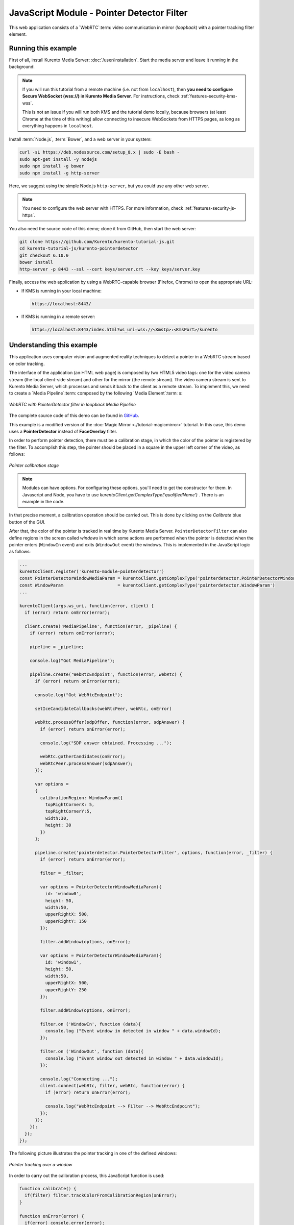 %%%%%%%%%%%%%%%%%%%%%%%%%%%%%%%%%%%%%%%%%%%
JavaScript Module - Pointer Detector Filter
%%%%%%%%%%%%%%%%%%%%%%%%%%%%%%%%%%%%%%%%%%%

This web application consists of a `WebRTC`:term: video communication in mirror
(*loopback*) with a pointer tracking filter element.



Running this example
====================

First of all, install Kurento Media Server: :doc:`/user/installation`. Start the media server and leave it running in the background.

.. note::

   If you will run this tutorial from a remote machine (i.e. not from ``localhost``), then **you need to configure Secure WebSocket (wss://) in Kurento Media Server**. For instructions, check :ref:`features-security-kms-wss`.

   This is not an issue if you will run both KMS and the tutorial demo locally, because browsers (at least Chrome at the time of this writing) allow connecting to insecure WebSockets from HTTPS pages, as long as everything happens in ``localhost``.

Install :term:`Node.js`, :term:`Bower`, and a web server in your system:

.. code-block:: bash

   curl -sL https://deb.nodesource.com/setup_8.x | sudo -E bash -
   sudo apt-get install -y nodejs
   sudo npm install -g bower
   sudo npm install -g http-server

Here, we suggest using the simple Node.js ``http-server``, but you could use any other web server.

.. note::

   You need to configure the web server with HTTPS. For more information, check :ref:`features-security-js-https`.

You also need the source code of this demo; clone it from GitHub, then start the web server:

.. sourcecode:: bash

    git clone https://github.com/Kurento/kurento-tutorial-js.git
    cd kurento-tutorial-js/kurento-pointerdetector
    git checkout 6.10.0
    bower install
    http-server -p 8443 --ssl --cert keys/server.crt --key keys/server.key

Finally, access the web application by using a WebRTC-capable browser (Firefox, Chrome) to open the appropriate URL:

* If KMS is running in your local machine:

  .. code-block:: text

     https://localhost:8443/

* If KMS is running in a remote server:

  .. code-block:: text

     https://localhost:8443/index.html?ws_uri=wss://<KmsIp>:<KmsPort>/kurento



Understanding this example
==========================

This application uses computer vision and augmented reality techniques to detect
a pointer in a WebRTC stream based on color tracking.

The interface of the application (an HTML web page) is composed by two HTML5
video tags: one for the video camera stream (the local client-side stream) and
other for the mirror (the remote stream). The video camera stream is sent to
Kurento Media Server, which processes and sends it back to the client as a
remote stream. To implement this, we need to create a `Media Pipeline`:term:
composed by the following `Media Element`:term: s:

.. figure:: ../../images/kurento-module-tutorial-pointerdetector-pipeline.png
   :align:   center
   :alt:     WebRTC with PointerDetector filter in loopback Media Pipeline

   *WebRTC with PointerDetector filter in loopback Media Pipeline*

The complete source code of this demo can be found in
`GitHub <https://github.com/Kurento/kurento-tutorial-js/tree/master/kurento-pointerdetector>`_.

This example is a modified version of the
:doc:`Magic Mirror <./tutorial-magicmirror>` tutorial. In this case, this
demo uses a **PointerDetector** instead of **FaceOverlay** filter.

In order to perform pointer detection, there must be a calibration stage, in
which the color of the pointer is registered by the filter. To accomplish this
step, the pointer should be placed in a square in the upper left corner of the
video, as follows:

.. figure:: ../../images/kurento-module-tutorial-pointerdetector-screenshot-01.png
   :align:   center
   :alt:     Pointer calibration stage

   *Pointer calibration stage*

.. note::

   Modules can have options. For configuring these options, you'll need to get the constructor for them.
   In Javascript and Node, you have to use *kurentoClient.getComplexType('qualifiedName')* . There is
   an example in the code.

In that precise moment, a calibration operation should be carried out. This is
done by clicking on the *Calibrate* blue button of the GUI.

After that, the color of the pointer is tracked in real time by Kurento Media
Server. ``PointerDetectorFilter`` can also define regions in the screen called
*windows* in which some actions are performed when the pointer is detected when
the pointer enters (``WindowIn`` event) and exits (``WindowOut`` event) the
windows. This is implemented in the JavaScript logic as follows:

.. sourcecode:: javascript

    ...
    kurentoClient.register('kurento-module-pointerdetector')
    const PointerDetectorWindowMediaParam = kurentoClient.getComplexType('pointerdetector.PointerDetectorWindowMediaParam')
    const WindowParam                     = kurentoClient.getComplexType('pointerdetector.WindowParam')
    ...

    kurentoClient(args.ws_uri, function(error, client) {
      if (error) return onError(error);

      client.create('MediaPipeline', function(error, _pipeline) {
        if (error) return onError(error);

        pipeline = _pipeline;

        console.log("Got MediaPipeline");

        pipeline.create('WebRtcEndpoint', function(error, webRtc) {
          if (error) return onError(error);

          console.log("Got WebRtcEndpoint");

          setIceCandidateCallbacks(webRtcPeer, webRtc, onError)

          webRtc.processOffer(sdpOffer, function(error, sdpAnswer) {
            if (error) return onError(error);

            console.log("SDP answer obtained. Processing ...");

            webRtc.gatherCandidates(onError);
            webRtcPeer.processAnswer(sdpAnswer);
          });

          var options =
          {
            calibrationRegion: WindowParam({
              topRightCornerX: 5,
              topRightCornerY:5,
              width:30,
              height: 30
            })
          };

          pipeline.create('pointerdetector.PointerDetectorFilter', options, function(error, _filter) {
            if (error) return onError(error);

            filter = _filter;

            var options = PointerDetectorWindowMediaParam({
              id: 'window0',
              height: 50,
              width:50,
              upperRightX: 500,
              upperRightY: 150
            });

            filter.addWindow(options, onError);

            var options = PointerDetectorWindowMediaParam({
              id: 'window1',
              height: 50,
              width:50,
              upperRightX: 500,
              upperRightY: 250
            });

            filter.addWindow(options, onError);

            filter.on ('WindowIn', function (data){
              console.log ("Event window in detected in window " + data.windowId);
            });

            filter.on ('WindowOut', function (data){
              console.log ("Event window out detected in window " + data.windowId);
            });

            console.log("Connecting ...");
            client.connect(webRtc, filter, webRtc, function(error) {
              if (error) return onError(error);

              console.log("WebRtcEndpoint --> Filter --> WebRtcEndpoint");
            });
          });
        });
      });
    });


The following picture illustrates the pointer tracking in one of the defined
windows:

.. figure:: ../../images/kurento-module-tutorial-pointerdetector-screenshot-02.png
   :align:   center
   :alt:     Pointer tracking over a window

   *Pointer tracking over a window*

In order to carry out the calibration process, this JavaScript function is used:

.. sourcecode:: javascript

   function calibrate() {
     if(filter) filter.trackColorFromCalibrationRegion(onError);
   }

   function onError(error) {
     if(error) console.error(error);
   }

.. note::

   The :term:`TURN` and :term:`STUN` servers to be used can be configured simple adding
   the parameter ``ice_servers`` to the application URL, as follows:

   .. sourcecode:: bash

      https://localhost:8443/index.html?ice_servers=[{"urls":"stun:stun1.example.net"},{"urls":"stun:stun2.example.net"}]
      https://localhost:8443/index.html?ice_servers=[{"urls":"turn:turn.example.org","username":"user","credential":"myPassword"}]

Dependencies
============

The dependencies of this demo has to be obtained using `Bower`:term:. The
definition of these dependencies are defined in the
`bower.json <https://github.com/Kurento/kurento-tutorial-js/blob/master/kurento-pointerdetector/bower.json>`_
file, as follows:

.. sourcecode:: js

   "dependencies": {
      "kurento-client": "6.10.0",
      "kurento-utils": "6.10.0"
      "kurento-module-pointerdetector": "6.10.0"
   }

To get these dependencies, just run the following shell command:

.. sourcecode:: bash

   bower install

.. note::

   We are in active development. You can find the latest versions at `Bower <https://bower.io/search/>`_.
